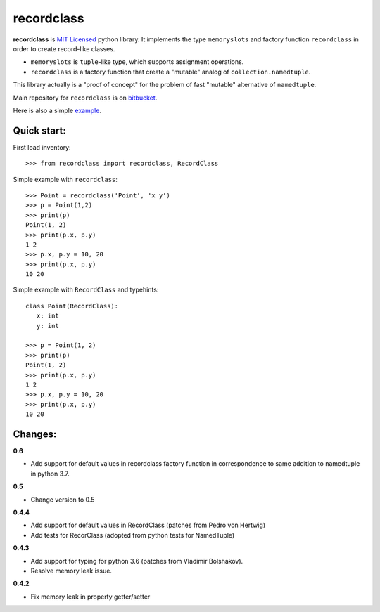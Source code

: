 ===========
recordclass
===========

**recordclass** is `MIT Licensed <http://opensource.org/licenses/MIT>`_ python library.
It implements the type ``memoryslots`` and factory function ``recordclass`` 
in order to create record-like classes. 

* ``memoryslots`` is ``tuple``-like type, which supports assignment operations. 
* ``recordclass`` is a factory function that create a "mutable" analog of 
  ``collection.namedtuple``.

This library actually is a "proof of concept" for the problem of fast "mutable" 
alternative of ``namedtuple``.

Main repository for ``recordclass`` 
is on `bitbucket <https://bitbucket.org/intellimath/recordclass>`_.

Here is also a simple `example <http://nbviewer.ipython.org/urls/bitbucket.org/intellimath/recordclass/raw/default/examples/what_is_recordclass.ipynb>`_.

Quick start:
------------

First load inventory::

    >>> from recordclass import recordclass, RecordClass

Simple example with ``recordclass``::

    >>> Point = recordclass('Point', 'x y')
    >>> p = Point(1,2)
    >>> print(p)
    Point(1, 2)
    >>> print(p.x, p.y)
    1 2
    >>> p.x, p.y = 10, 20
    >>> print(p.x, p.y)
    10 20
    
Simple example with ``RecordClass`` and typehints::

    class Point(RecordClass):
       x: int
       y: int
       
    >>> p = Point(1, 2)
    >>> print(p)
    Point(1, 2)
    >>> print(p.x, p.y)
    1 2
    >>> p.x, p.y = 10, 20
    >>> print(p.x, p.y)
    10 20


Changes:
--------

**0.6**

* Add support for default values in recordclass factory function in correspondence
  to same addition to namedtuple in python 3.7.

**0.5**

* Change version to 0.5

**0.4.4**

* Add support for default values in RecordClass (patches from Pedro von Hertwig)
* Add tests for RecorClass (adopted from python tests for NamedTuple)

**0.4.3**

* Add support for typing for python 3.6 (patches from Vladimir Bolshakov).
* Resolve memory leak issue.

**0.4.2**

* Fix memory leak in property getter/setter


